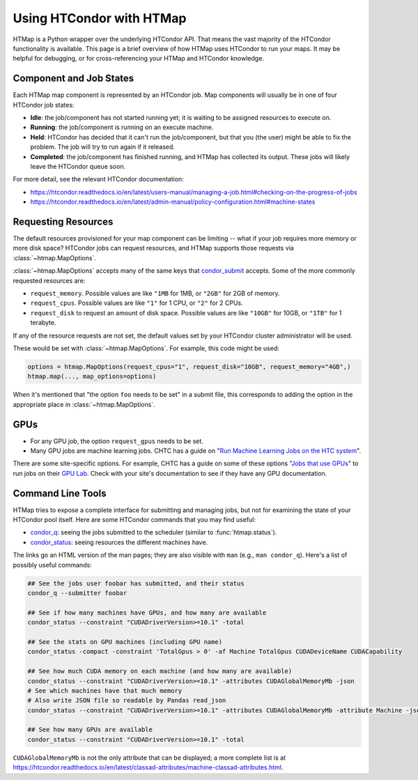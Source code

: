 Using HTCondor with HTMap
=========================

HTMap is a Python wrapper over the underlying HTCondor API. That means the vast
majority of the HTCondor functionality is available. This page is a
brief overview of how HTMap uses HTCondor to run your maps.
It may be helpful for debugging, or for cross-referencing your
HTMap and HTCondor knowledge.


Component and Job States
------------------------
Each HTMap map component is represented by an HTCondor job.
Map components will usually be in one of four HTCondor job states:

* **Idle**: the job/component has not started running yet; it is waiting to be
  assigned resources to execute on.
* **Running**: the job/component is running on an execute machine.
* **Held**: HTCondor has decided that it can't run the job/component,
  but that you (the user) might be able to fix the problem.
  The job will try to run again if it released.
* **Completed**: the job/component has finished running, and HTMap has
  collected its output. These jobs will likely leave the HTCondor queue soon.

For more detail, see the relevant HTCondor documentation:

* https://htcondor.readthedocs.io/en/latest/users-manual/managing-a-job.html#checking-on-the-progress-of-jobs
* https://htcondor.readthedocs.io/en/latest/admin-manual/policy-configuration.html#machine-states

Requesting Resources
--------------------

The default resources provisioned for your map component can be limiting --
what if your job requires more memory or more disk space?
HTCondor jobs can request resources, and
HTMap supports those requests via :class:`~htmap.MapOptions`.

:class:`~htmap.MapOptions` accepts many of the same keys that `condor_submit`_
accepts.  Some of the more commonly requested resources are:

* ``request_memory``. Possible values are like ``"1MB`` for 1MB, or ``"2GB"`` for 2GB of
  memory.
* ``request_cpus``. Possible values are like ``"1"`` for 1 CPU, or ``"2"`` for 2 CPUs.
* ``request_disk`` to request an amount of disk space. Possible values are like ``"10GB"`` for 10GB, or ``"1TB"`` for 1 terabyte.

If any of the resource requests are not set, the default values set by your HTCondor cluster administrator will be used.

These would be set with :class:`~htmap.MapOptions`. For example, this code
might be used:

.. code:: python

   options = htmap.MapOptions(request_cpus="1", request_disk="10GB", request_memory="4GB",)
   htmap.map(..., map_options=options)

When it's mentioned that "the option ``foo`` needs to be set" in a
submit file, this corresponds to adding the option in the appropriate place in
:class:`~htmap.MapOptions`.

.. _configuration variables: https://htcondor.readthedocs.io/en/latest/admin-manual/configuration-macros.html

GPUs
----

* For any GPU job, the option ``request_gpus`` needs to be set.
* Many GPU jobs are machine learning jobs. CHTC has a guide on "`Run Machine
  Learning Jobs on the HTC system`_".

There are some site-specific options. For example, CHTC has a guide on some of
these options "`Jobs that use GPUs`_" to run jobs on their `GPU Lab`_. Check
with your site's documentation to see if they have any GPU documentation.

.. _GPU Lab: http://chtc.cs.wisc.edu/gpu-lab
.. _Jobs that use GPUs: http://chtc.cs.wisc.edu/gpu-jobs
.. _Run Machine Learning Jobs on the HTC system: http://chtc.cs.wisc.edu/machine-learning-htc

Command Line Tools
------------------

HTMap tries to expose a complete interface for submitting and managing jobs,
but not for examining the state of your HTCondor pool itself.
Here are some HTCondor commands that you may find useful:

* `condor_q`_: seeing the jobs submitted to the scheduler (similar to
  :func:`htmap.status`).
* `condor_status`_: seeing resources the different machines have.

The links go an HTML version of the man pages; they are also visible with ``man``
(e.g., ``man condor_q``).  Here's a list of possibly useful commands:

.. code:: shell

   ## See the jobs user foobar has submitted, and their status
   condor_q --submitter foobar

   ## See if how many machines have GPUs, and how many are available
   condor_status --constraint "CUDADriverVersion>=10.1" -total

   ## See the stats on GPU machines (including GPU name)
   condor_status -compact -constraint 'TotalGpus > 0' -af Machine TotalGpus CUDADeviceName CUDACapability

   ## See how much CUDA memory on each machine (and how many are available)
   condor_status --constraint "CUDADriverVersion>=10.1" -attributes CUDAGlobalMemoryMb -json
   # See which machines have that much memory
   # Also write JSON file so readable by Pandas read_json
   condor_status --constraint "CUDADriverVersion>=10.1" -attributes CUDAGlobalMemoryMb -attribute Machine -json >> stats.json

   ## See how many GPUs are available
   condor_status --constraint "CUDADriverVersion>=10.1" -total

``CUDAGlobalMemoryMb`` is not the only attribute that can be displayed; a more
complete list is at
https://htcondor.readthedocs.io/en/latest/classad-attributes/machine-classad-attributes.html.

.. _condor_q: https://htcondor.readthedocs.io/en/latest/man-pages/condor_q.html
.. _condor_status: https://htcondor.readthedocs.io/en/latest/man-pages/condor_status.html
.. _condor_submit: https://htcondor.readthedocs.io/en/latest/man-pages/condor_submit.html
